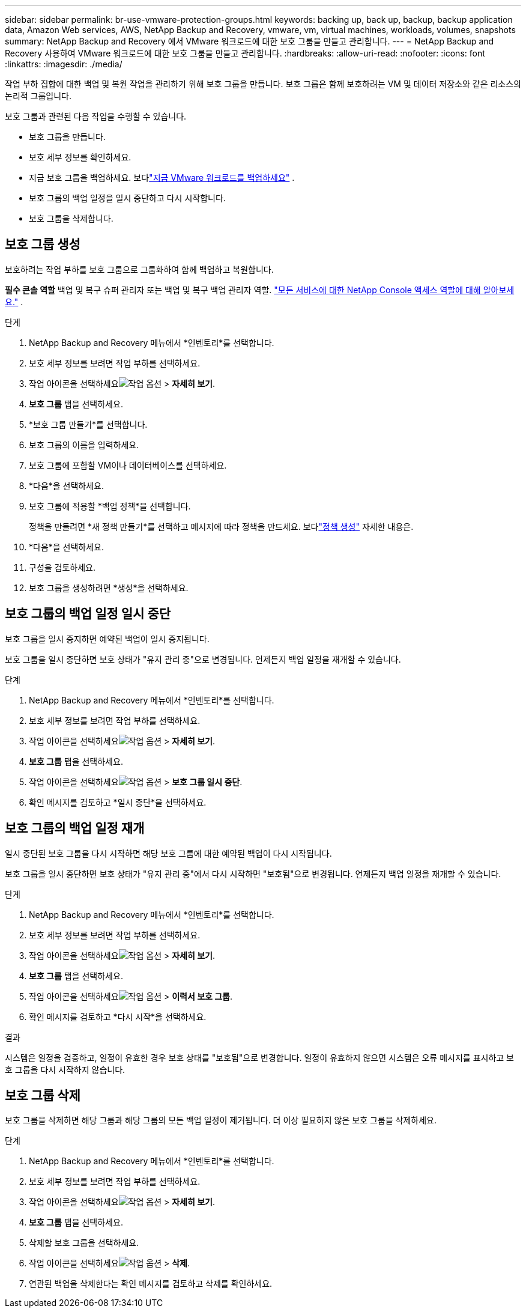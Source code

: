 ---
sidebar: sidebar 
permalink: br-use-vmware-protection-groups.html 
keywords: backing up, back up, backup, backup application data, Amazon Web services, AWS, NetApp Backup and Recovery, vmware, vm, virtual machines, workloads, volumes, snapshots 
summary: NetApp Backup and Recovery 에서 VMware 워크로드에 대한 보호 그룹을 만들고 관리합니다. 
---
= NetApp Backup and Recovery 사용하여 VMware 워크로드에 대한 보호 그룹을 만들고 관리합니다.
:hardbreaks:
:allow-uri-read: 
:nofooter: 
:icons: font
:linkattrs: 
:imagesdir: ./media/


[role="lead"]
작업 부하 집합에 대한 백업 및 복원 작업을 관리하기 위해 보호 그룹을 만듭니다. 보호 그룹은 함께 보호하려는 VM 및 데이터 저장소와 같은 리소스의 논리적 그룹입니다.

보호 그룹과 관련된 다음 작업을 수행할 수 있습니다.

* 보호 그룹을 만듭니다.
* 보호 세부 정보를 확인하세요.
* 지금 보호 그룹을 백업하세요. 보다link:br-use-vmware-backup.html["지금 VMware 워크로드를 백업하세요"] .
* 보호 그룹의 백업 일정을 일시 중단하고 다시 시작합니다.
* 보호 그룹을 삭제합니다.




== 보호 그룹 생성

보호하려는 작업 부하를 보호 그룹으로 그룹화하여 함께 백업하고 복원합니다.

*필수 콘솔 역할* 백업 및 복구 슈퍼 관리자 또는 백업 및 복구 백업 관리자 역할. https://docs.netapp.com/us-en/console-setup-admin/reference-iam-predefined-roles.html["모든 서비스에 대한 NetApp Console 액세스 역할에 대해 알아보세요."^] .

.단계
. NetApp Backup and Recovery 메뉴에서 *인벤토리*를 선택합니다.
. 보호 세부 정보를 보려면 작업 부하를 선택하세요.
. 작업 아이콘을 선택하세요image:../media/icon-action.png["작업 옵션"] > *자세히 보기*.
. *보호 그룹* 탭을 선택하세요.
. *보호 그룹 만들기*를 선택합니다.
. 보호 그룹의 이름을 입력하세요.
. 보호 그룹에 포함할 VM이나 데이터베이스를 선택하세요.
. *다음*을 선택하세요.
. 보호 그룹에 적용할 *백업 정책*을 선택합니다.
+
정책을 만들려면 *새 정책 만들기*를 선택하고 메시지에 따라 정책을 만드세요.  보다link:br-use-policies-create.html["정책 생성"] 자세한 내용은.

. *다음*을 선택하세요.
. 구성을 검토하세요.
. 보호 그룹을 생성하려면 *생성*을 선택하세요.




== 보호 그룹의 백업 일정 일시 중단

보호 그룹을 일시 중지하면 예약된 백업이 일시 중지됩니다.

보호 그룹을 일시 중단하면 보호 상태가 "유지 관리 중"으로 변경됩니다. 언제든지 백업 일정을 재개할 수 있습니다.

.단계
. NetApp Backup and Recovery 메뉴에서 *인벤토리*를 선택합니다.
. 보호 세부 정보를 보려면 작업 부하를 선택하세요.
. 작업 아이콘을 선택하세요image:../media/icon-action.png["작업 옵션"] > *자세히 보기*.
. *보호 그룹* 탭을 선택하세요.
. 작업 아이콘을 선택하세요image:../media/icon-action.png["작업 옵션"] > *보호 그룹 일시 중단*.
. 확인 메시지를 검토하고 *일시 중단*을 선택하세요.




== 보호 그룹의 백업 일정 재개

일시 중단된 보호 그룹을 다시 시작하면 해당 보호 그룹에 대한 예약된 백업이 다시 시작됩니다.

보호 그룹을 일시 중단하면 보호 상태가 "유지 관리 중"에서 다시 시작하면 "보호됨"으로 변경됩니다. 언제든지 백업 일정을 재개할 수 있습니다.

.단계
. NetApp Backup and Recovery 메뉴에서 *인벤토리*를 선택합니다.
. 보호 세부 정보를 보려면 작업 부하를 선택하세요.
. 작업 아이콘을 선택하세요image:../media/icon-action.png["작업 옵션"] > *자세히 보기*.
. *보호 그룹* 탭을 선택하세요.
. 작업 아이콘을 선택하세요image:../media/icon-action.png["작업 옵션"] > *이력서 보호 그룹*.
. 확인 메시지를 검토하고 *다시 시작*을 선택하세요.


.결과
시스템은 일정을 검증하고, 일정이 유효한 경우 보호 상태를 "보호됨"으로 변경합니다. 일정이 유효하지 않으면 시스템은 오류 메시지를 표시하고 보호 그룹을 다시 시작하지 않습니다.



== 보호 그룹 삭제

보호 그룹을 삭제하면 해당 그룹과 해당 그룹의 모든 백업 일정이 제거됩니다.  더 이상 필요하지 않은 보호 그룹을 삭제하세요.

.단계
. NetApp Backup and Recovery 메뉴에서 *인벤토리*를 선택합니다.
. 보호 세부 정보를 보려면 작업 부하를 선택하세요.
. 작업 아이콘을 선택하세요image:../media/icon-action.png["작업 옵션"] > *자세히 보기*.
. *보호 그룹* 탭을 선택하세요.
. 삭제할 보호 그룹을 선택하세요.
. 작업 아이콘을 선택하세요image:../media/icon-action.png["작업 옵션"] > *삭제*.
. 연관된 백업을 삭제한다는 확인 메시지를 검토하고 삭제를 확인하세요.

